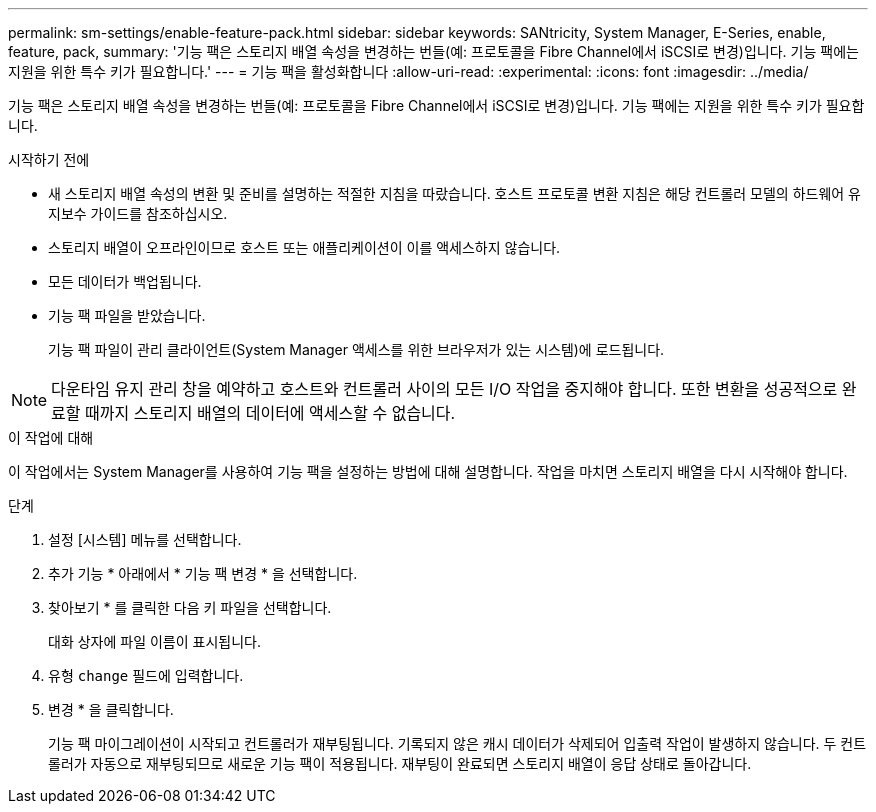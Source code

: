 ---
permalink: sm-settings/enable-feature-pack.html 
sidebar: sidebar 
keywords: SANtricity, System Manager, E-Series, enable, feature, pack, 
summary: '기능 팩은 스토리지 배열 속성을 변경하는 번들(예: 프로토콜을 Fibre Channel에서 iSCSI로 변경)입니다. 기능 팩에는 지원을 위한 특수 키가 필요합니다.' 
---
= 기능 팩을 활성화합니다
:allow-uri-read: 
:experimental: 
:icons: font
:imagesdir: ../media/


[role="lead"]
기능 팩은 스토리지 배열 속성을 변경하는 번들(예: 프로토콜을 Fibre Channel에서 iSCSI로 변경)입니다. 기능 팩에는 지원을 위한 특수 키가 필요합니다.

.시작하기 전에
* 새 스토리지 배열 속성의 변환 및 준비를 설명하는 적절한 지침을 따랐습니다. 호스트 프로토콜 변환 지침은 해당 컨트롤러 모델의 하드웨어 유지보수 가이드를 참조하십시오.
* 스토리지 배열이 오프라인이므로 호스트 또는 애플리케이션이 이를 액세스하지 않습니다.
* 모든 데이터가 백업됩니다.
* 기능 팩 파일을 받았습니다.
+
기능 팩 파일이 관리 클라이언트(System Manager 액세스를 위한 브라우저가 있는 시스템)에 로드됩니다.



[NOTE]
====
다운타임 유지 관리 창을 예약하고 호스트와 컨트롤러 사이의 모든 I/O 작업을 중지해야 합니다. 또한 변환을 성공적으로 완료할 때까지 스토리지 배열의 데이터에 액세스할 수 없습니다.

====
.이 작업에 대해
이 작업에서는 System Manager를 사용하여 기능 팩을 설정하는 방법에 대해 설명합니다. 작업을 마치면 스토리지 배열을 다시 시작해야 합니다.

.단계
. 설정 [시스템] 메뉴를 선택합니다.
. 추가 기능 * 아래에서 * 기능 팩 변경 * 을 선택합니다.
. 찾아보기 * 를 클릭한 다음 키 파일을 선택합니다.
+
대화 상자에 파일 이름이 표시됩니다.

. 유형 `change` 필드에 입력합니다.
. 변경 * 을 클릭합니다.
+
기능 팩 마이그레이션이 시작되고 컨트롤러가 재부팅됩니다. 기록되지 않은 캐시 데이터가 삭제되어 입출력 작업이 발생하지 않습니다. 두 컨트롤러가 자동으로 재부팅되므로 새로운 기능 팩이 적용됩니다. 재부팅이 완료되면 스토리지 배열이 응답 상태로 돌아갑니다.


